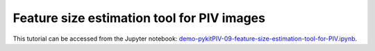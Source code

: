 ############################################################################################
Feature size estimation tool for PIV images
############################################################################################

This tutorial can be accessed from the Jupyter notebook: `demo-pykitPIV-09-feature-size-estimation-tool-for-PIV.ipynb <https://github.com/kamilazdybal/pykitPIV/blob/main/jupyter-notebooks/demo-pykitPIV-09-feature-size-estimation-tool-for-PIV.ipynb>`_.


